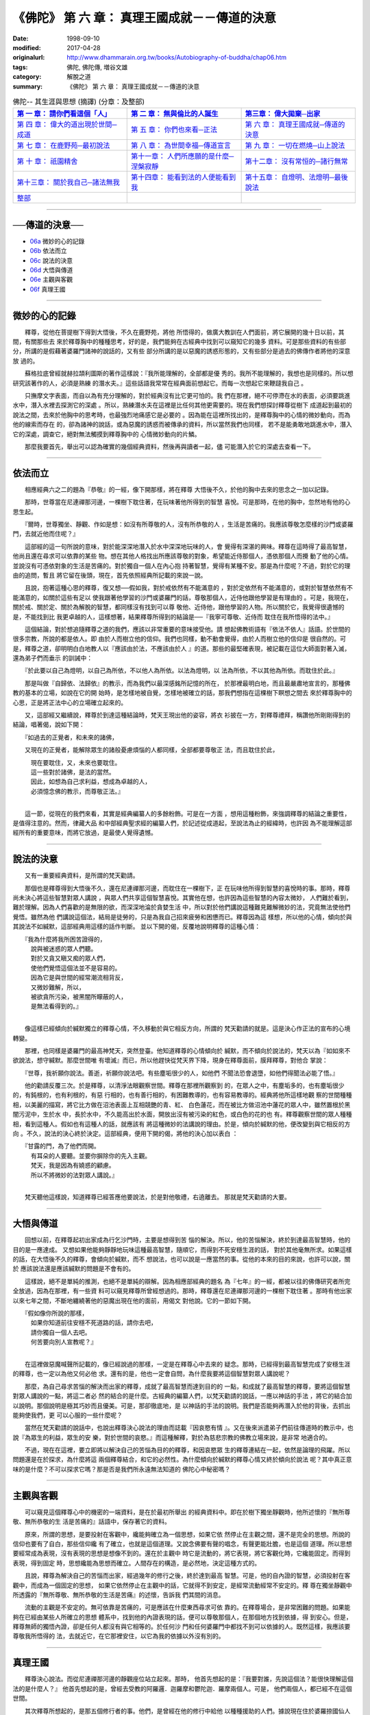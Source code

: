===============================================
《佛陀》 第 六 章： 真理王國成就－－傳道的決意
===============================================

:date: 1998-09-10
:modified: 2017-04-28
:originalurl: http://www.dhammarain.org.tw/books/Autobiography-of-buddha/chap06.htm
:tags: 佛陀, 佛陀傳, 増谷文雄
:category: 解脫之道
:summary: 《佛陀》 第 六 章： 真理王國成就－－傳道的決意


.. list-table:: 佛陀-- 其生涯與思想 (摘譯) (分章：及整部)
   :widths: 30 30 30
   :header-rows: 1

   * - `第 一 章： 請你們看這個「人」 <{filename}biography-of-the-Buddha-masutani-excerpts-chap01%zh.rst>`__
     - `第 二 章： 無與倫比的人誕生 <{filename}biography-of-the-Buddha-masutani-excerpts-chap02%zh.rst>`__ 
     - `第三章： 偉大拋棄─出家 <{filename}biography-of-the-Buddha-masutani-excerpts-chap03%zh.rst>`__
 
   * - `第 四 章： 偉大的道出現於世間─成道 <{filename}biography-of-the-Buddha-masutani-excerpts-chap04%zh.rst>`__ 
     - `第 五 章： 你們也來看─正法 <{filename}biography-of-the-Buddha-masutani-excerpts-chap05%zh.rst>`__ 
     - `第 六 章： 真理王國成就─傳道的決意 <{filename}biography-of-the-Buddha-masutani-excerpts-chap06%zh.rst>`__ 

   * - `第 七 章： 在鹿野苑─最初說法 <{filename}biography-of-the-Buddha-masutani-excerpts-chap07%zh.rst>`__ 
     - `第 八 章： 為世間幸福─傳道宣言 <{filename}biography-of-the-Buddha-masutani-excerpts-chap08%zh.rst>`__ 
     - `第 九 章： 一切在燃燒─山上說法 <{filename}biography-of-the-Buddha-masutani-excerpts-chap09%zh.rst>`__ 

   * - `第 十 章： 祇園精舍 <{filename}biography-of-the-Buddha-masutani-excerpts-chap10%zh.rst>`__ 
     - `第十一章： 人們所應願的是什麼─涅槃寂靜 <{filename}biography-of-the-Buddha-masutani-excerpts-chap11%zh.rst>`__ 
     - `第十二章： 沒有常恒的─諸行無常 <{filename}biography-of-the-Buddha-masutani-excerpts-chap12%zh.rst>`__ 

   * - `第十三章： 關於我自己─諸法無我 <{filename}biography-of-the-Buddha-masutani-excerpts-chap13%zh.rst>`__ 
     - `第十四章： 能看到法的人便能看到我 <{filename}biography-of-the-Buddha-masutani-excerpts-chap14%zh.rst>`__ 
     - `第十五章： 自燈明、法燈明─最後說法 <{filename}biography-of-the-Buddha-masutani-excerpts-chap15%zh.rst>`__ 

   * - `整部 <{filename}biography-of-the-Buddha-masutani-excerpts-full%zh.rst>`__
     - 
     - 

---------------------------

──傳道的決意──
----------------

- `06a`_ 微妙的心的記錄
- `06b`_ 依法而立
- `06c`_ 說法的決意
- `06d`_ 大悟與傳道
- `06e`_ 主觀與客觀
- `06f`_ 真理王國

----

.. _06a:

微妙的心的記錄
----------------

　　釋尊，從他在菩提樹下得到大悟後，不久在鹿野苑，將他
所悟得的，做廣大教訓在人們面前，將它展開的幾十日以前，其間，有關那些去
來於釋尊胸中的種種思考，好的是，我們能夠在古經典中找到可以窺知它的幾多
資料。可是那些資料的有些部分，所講的是假藉著婆羅門諸神的說話的，又有些
部分所講的是以惡魔的誘惑形態的，又有些部分是過去的佛傳作者將他的深意放
過的。
　　
　　蘇格拉底曾經就赫拉頡利圖斯的著作這樣說：『我所能理解的，全部都是優
秀的。我所不能理解的，我想也是同樣的。所以想研究該著作的人，必須是熟練
的潛水夫。』這些話語我常常在經典面前想起它。而每一次想起它來鞭躂我自己
。　　

　　只撫摩文字表面，而自以為有充分理解的，對於經典沒有比它更可怕的。我
們在那裡，絕不可停滯在水的表面，必須要跳進水中，潛入水裡去探測它的深處
。所以，熟練潛水夫在這裡是比任何其他更需要的。現在我們想探討釋尊從樹下
成道起到最初的說法之間，去來於他胸中的思考時，也最強烈地痛感它是必要的
。因為能在這裡所找出的，是釋尊胸中的心情的微妙動向，而為他的線索而存在
的，卻為諸神的說話，或為惡魔的誘惑而被傳承的資料，所以當然我們也同樣，
若不是能勇敢地跳進水中，潛入它的深處，調查它，絕對無法觸摸到釋尊胸中的
心情微妙動向的片鱗。　　

　　那麼我要首先，舉出可以認為確實的幾個經典資料，然後再與讀者一起，儘
可能潛入於它的深處去查看一下。　　

----

.. _06b:

依法而立
----------

　　相應經典六之二的題為『恭敬』的一經，像下開那樣，將在釋尊
大悟後不久，於他的胸中去來的思念之一加以記錄。
　　
　　那時，世尊當在尼連禪那河邊，一棵樹下耽住著，在玩味著他所得到的智慧
喜悅。可是那時，在他的胸中，忽然地有他的心思生起。　　

　　『爾時，世尊獨坐、靜觀、作如是想：如沒有所尊敬的人，沒有所恭敬的人
，生活是苦痛的。我應該尊敬怎麼樣的沙門或婆羅門，去就近他而住呢？』　　

　　這部經的這一句所說的意味，對於能深深地潛入於水中深深地玩味的人，會
覺得有深湛的興味。釋尊在這時得了最高智慧，他尚且還在尋求可以依靠的某些
物。想在其他人格找出所應該尊敬的對象，希望能近侍那個人，憑依那個人而攪
動了他的心情。並說沒有可憑依對象的生活是苦痛的。對於獨自一個人在內心抱
持著智慧，覺得有某種不安。那是為什麼呢？不過，對於它的理由的追問，暫且
將它留在後頭，現在，首先依照經典所記載的來說一說。　　

　　且說，抱著這種心思的釋尊，復又想──假如我，對於戒依然有不能滿意的
，對於定依然有不能滿意的，或對於智慧依然有不能滿意的，如關於這些有足以
使我跟著他學習的沙門或婆羅門的話，尊敬那個人，近侍他跟他學習是有理由的
。可是，我現在，關於戒、關於定、關於為解脫的智慧，都同樣沒有找到可以尊
敬他、近侍他，跟他學習的人物。所以關於它，我覺得很遺憾的是，不能找到比
我更卓越的人，這樣想著，結果釋尊所得到的結論是──『我寧可尊敬、近侍而
耽住在我所悟得的法中。』　　

　　這個結論，對於想追隨釋尊之道的我們，應該以非常重要的意味接受他。請
想起佛教術語有『依法不依人』話語。於世間的很多宗教，所說的都是依人。即
由於人而樹立他的信仰。我們也同樣，動不動會覺得，由於人而樹立他的信仰是
很自然的。可是，釋尊之道，卻明明白白地教人以『應該由於法，不應該由於人
』的道。那些的最堅確表現，被記載在這位大師面對著入滅，還為弟子們而垂示
的訓誡中：　　

　　『於此要以自己為燈明，以自己為所依，不以他人為所依。以法為燈明，以
法為所依，不以其他為所依。而耽住於此。』　　

　　那是叫做『自歸依、法歸依』的教示，而為我們以最深感銘所記憶的所在，
於那裡最明白地，而且最嚴肅地宣言的，那種佛教的基本的立場，如說在它的開
始時，是怎樣地被自覺，怎樣地被確立的話，那我們想指在這棵樹下瞑想之間去
來於釋尊胸中的心思，正是將正法中心的立場確立起來的。　　

　　又，這部經又繼續說，釋尊於到達這種結論時，梵天王現出他的姿容，將衣
衫披在一方，對釋尊禮拜，稱讚他所剛剛得到的結論，唱著偈，說如下開：

　　『如過去的正覺者，和未來的諸佛，

　　又現在的正覺者，能解除眾生的諸般憂慮煩惱的人都同樣，全部都要尊敬正
法，而且耽住於此，

| 　　　現在要耽住，又，未來也要耽住。
| 　　　這一些對於諸佛，是法的當然。
| 　　　因此，如想為自己求利益，想成為卓越的人，
| 　　　必須憶念佛的教示，而尊敬正法。』
| 

　　這一節，從現在的我們來看，其實是經典編纂人的多餘粉飾。可是在一方面
，想用這種粉飾，來強調釋尊的結論之重要性，是值得注意的。然而，律藏大品
和中部經典聖求經的編纂人們，於記述從成道起，至說法為止的經緯時，也許因
為不能理解這部經所有的重要意味，而將它放過，是最使人覺得遺憾。　　

----

.. _06c:

說法的決意
------------

　　又有一重要經典資料，是所謂的梵天勸請。
　　
　　那個也是釋尊得到大悟後不久，還在尼連禪那河邊，而耽住在一棵樹下，正
在玩味他所得到智慧的喜悅時的事。那時，釋尊尚未決心將這些智慧對眾人講說
，與眾人們共享這個智慧喜悅。其實他在想，也許因為這些智慧的內容太微妙，
人們難於看到，難於理解。因為人們喜歡的是無限的欲，而深深地淪於貪婪生活
中，所以對於他們講說這種難見難解微妙的法，究竟無法使他們覺悟。雖然為他
們講說這個法，結局是徒勞的，只是為我自己招來疲勞和困憊而已。釋尊因為這
樣想，所以他的心情，傾向於與其說法不如緘默，這部經典用這樣的話作判斷。
並以下開的偈，反覆地說明釋尊的這種心情：

| 　　『我為什麼將我所困苦證得的，
| 　　　說與被迷惑的眾人們聽。
| 　　　對於又貪又瞋又痴的眾人們，
| 　　　使他們覺悟這個法並不是容易的。
| 　　　因為它是與世間的經常潮流相背反，
| 　　　又微妙難解，所以，
| 　　　被欲貪所污染，被黑闇所矇蔽的人，
| 　　　是無法看得到的。』
| 

　　像這樣已經傾向於緘默獨立的釋尊心情，不久移動於與它相反方向，所謂的
梵天勸請的就是。這是決心作正法的宣布的心境轉變。　　

　　那裡，也同樣是婆羅門的最高神梵天，突然登臺。他知道釋尊的心情傾向於
緘默，而不傾向於說法的，梵天以為『如如來不欲說法，想守緘默。那麼世間唯
有壞滅』而已，所以他趕快從梵天界下降，現身在釋尊面前，膜拜釋尊，對他合
掌說：　　

　　『世尊，我祈願你說法。善逝，祈願你說法吧。有些塵垢很少的人，如他們
不聞法恐會退墮，如他們得聞法必能了悟。』　　

　　他的勸請反覆三次。於是釋尊，以清淨法眼觀察世間。釋尊在那裡所觀察到
的，在眾人之中，有塵垢多的，也有塵垢很少的，有鈍根的，也有利根的，有惡
行相的，也有善行相的，有困難教導的，也有容易教導的。經典將他所這樣地觀
察的世間種種相，以美麗的描寫，將它比方做在沼池表面上互相競艷的青、紅、
白色蓮花，而在被比方做沼池中蓮花的眾人中，雖然置根於黑闇污泥中，生於水
中，長於水中，不久能高出於水面，開放出沒有被污染的紅色，或白色的花的也
有。釋尊觀察世間的眾人種種相，看到這種人。假如也有這種人的話，就應該有
將這種微妙的法講說的理由。於是，傾向於緘默的他，便改變到與它相反的方向
。不久，說法的決心終於決定。這部經典，便用下開的偈，將他的決心加以表白
：

| 　　『甘露的門，為了他們而開。
| 　　　有耳朵的人要聽。並要你摒除你的先入主觀。
| 　　　梵天，我是因為有嬈惑的顧慮。
| 　　　所以不將微妙的法對眾人講說。』
| 

　　梵天聽他這樣說，知道釋尊已經答應他要說法，於是對他敬禮，右遶離去。
那就是梵天勸請的大要。　　

----

.. _06d:

大悟與傳道
------------

　　回想以前，在釋尊起初出家成為行乞沙門時，主要是想得到苦
惱的解決。所以，他的苦惱解決，終於到達最高智慧時，他的目的是一應達成。
又想如果他能夠靜靜地玩味這種最高智慧，隨順它，而得到不死安穩生涯的話，
對於其他毫無所求。如果這樣的話，在大悟後不久的釋尊，會傾向於緘默，而不
想說法，也可以說是一應當然的事。從他的本來的目的來說，也許可以說，關於
應該說法還是應該緘默的問題是不會有的。
　　
　　這樣說，絕不是單純的推測，也絕不是單純的辯解。因為相應部經典的題名
為『七年』的一經，都被以往的佛傳研究者所完全放過，因為在那裡，有一些資
料可以窺見釋尊所曾經想過的。那時，釋尊還在尼連禪那河邊的一棵樹下耽住著
。那時有他出家以來七年之間，不斷地纏繞著他的惡魔出現在他的面前，用偈文
對他說。它的一節如下開。

| 　　『假如像你所說的那樣，
| 　　　如果你知道前往安穩不死道路的話，請你去吧，
| 　　　請你獨自一個人去吧。
| 　　　何苦要向別人宣教呢？』
| 

　　在這裡做惡魔喊聲所記載的，像已經說過的那樣，一定是在釋尊心中去來的
疑念。那時，已經得到最高智慧完成了安穩生涯的釋尊，也一定以為他又何必他
求。還有的是，他也一定會自問，為什麼我要將這個智慧對眾人講說呢？　　

　　那麼，為自己尋求苦惱的解決而出家的釋尊，成就了最高智慧而達到目的的
一點，和成就了最高智慧的釋尊，要將這個智慧對眾人講說的一點，將這二者必
然的結合的是什麼。古經典的編纂人們，以梵天勸請的說話，一應以神話的手法
，將它的結合加以說明。那個說明是極其巧妙而且優美。可是，那卻徹底地，是
以神話的手法的說明。我們是否能夠再潛入於他的背後，去抓出能夠使我們，更
可以心服的一些什麼呢？　　

　　當然在梵天勸請的說話中，也說出釋尊決心說法的理由而誌載『因哀愍有情
』。又在後來派遣弟子們前往傳道時的教示中，也說『為眾生的利益，眾生的安
樂，對於世間的哀愍。』而這種解釋，對於為慈悲宗教的佛教立場來說，是非常
地適合的。　　

　　不過，現在在這裡，要立即將以解決自己的苦惱為目的的釋尊，和因哀愍眾
生的釋尊連結在一起，依然是論理的飛躍。所以問題還是在於探求，為什麼將這
兩個釋尊結合，和它的必然性。為什麼傾向於緘默的釋尊心情又終於傾向於說法
呢？其中真正意味的是什麼？不可以探求它嗎？那是否是我們所永遠無法知道的
佛陀心中秘密嗎？　　

----

.. _06e:

主觀與客觀
------------

　　可以窺見這個釋尊心中的機密的一端資料，是在於最初所舉出
的經典資料中。即在於樹下獨坐靜觀時，他所述懷的『無所尊敬、無所恭敬的生
活是苦痛的』話語中，保存著它的資料。
　　
　　原來，所謂的思想，是要投射在客觀中，纔能夠確立為一個思想，如果它依
然停止在主觀之間，還不是完全的思想。所說的信仰也要有了自白，那些信仰纔
有了確立，也就是這個道理。又說念佛要有聲的唱念，有聲更能壯膽，也是這個
道理。所以思想要經常成為表現，沒有表現的思想是想像不到的。還在於主觀中
時它是流動的，將它表現，將它客觀化時，它纔能固定。而得到表現，得到固定
時，思想纔能為思想而確立。人間存在的構造，是必然地，決定這種方式的。　
　
　　且說，釋尊為解決自己的苦惱而出家，經過幾年的修行之後，終於達到最高
智慧。可是，他的自內證的智慧，必須投射在客觀中，而成為一個固定的思想，
如果它依然停止在主觀中的話，它就得不到安定，是經常流動經常不安定的。釋
尊在獨坐靜觀中所透露的『無所尊敬、無所恭敬的生活是苦痛』的述懷，告訴我
們其間的消息。　　

　　流動的主觀是不安定的。無可依靠是苦痛的，可是應該在什麼東西尋求可依
靠的。在釋尊場合，是非常困難的問題。如果能夠在已經由某些人所確立的思想
體系中，找到他的內證表現的話，便可以尊敬那個人，在那個地方找到依據，得
到安心。但是，釋尊無師的獨悟內證，卻是任何人都沒有與它相等的。於任何沙
門和任何婆羅門中都找不到可以依據的人。既然這樣，我應該要尊敬我所悟得的
法，去就近它，在它那裡安住，以它為我的依據以外沒有別的。　　

----

.. _06f:

真理王國
----------

　　釋尊決心說法。而從尼連禪那河邊的靜觀座位站立起來。那時，
他首先想起的是：『我要對誰，先說這個法？能很快理解這個法的是什麼人？』
他首先想起的是，曾經去受教的阿羅邏．迦羅摩和鬱陀迦．羅摩兩個人。可是，
他們兩個人，都已經不在這個世間。
　　
　　其次釋尊所想起的，是那五個修行者的事。他們，是曾經在他的修行中給他
以種種援助的人們。據說現在住於婆羅捺國仙人住處的鹿野苑。那麼，『我應該
先為這五個比丘說法』。他於是從尼連禪那河邊出發，向鹿野苑走去。　　

　　釋尊在途中，遇到一個叫做優婆迦的外道沙門。他一看到釋尊的形容時，即
問他：『你的師是什麼人？是依據怎麼樣的思想的？』他所應該說法的最初機會
，卻意外地來到。釋尊回答他說：『我是一切智者，是一切勝者。捨離一切，滅
盡渴愛而解脫的。這個道，因為是我所親自證得的，所以可以說，是我師的人，
於我沒有。』可是，該沙門卻搖著頭，留下很調皮的話說：『也許，你說的是對
的。』而離開他。釋尊的最初的說法機會，白白地逸去。　　

　　釋尊到達鹿野苑時，也不得不在那裡碰到抵制，五個修行者們，並不肯由衷
地傾聽他的說法。他們遠遠地看見釋尊向著他們走來時，相約說：『我們不要對
他施禮，不要起立歡迎他，不要為他拿衣缽。』釋尊來到他們那裡，與他們同坐
時，他們用釋尊的名叫他，又以平輩的稱呼稱呼他，經典這樣地誌載著。他們的
這種態度的理由，是因為他們以為釋尊在前些時，放棄苦行，是因為他放棄努力
而墮於快樂，並不以為那個『捨棄精勤，墮於奢侈』的沙門，能夠得到大悟。　
　
　　『比丘們，好好地聽，我已證得不死，我可以教人，我可以說法。』
　　
　　釋尊，這樣對他們說，他們都不想聽。繼續三次對他們說，他們三次都拒絕
，於是釋尊復又對他們說：『比丘們，我過去，有沒有這樣地對你們說過？』聽
他這樣地一提，使他們不能不想，今天的這個沙門，與往時的沙門不同。於是他
們纔萌起了想聽聽他所想說的念頭。　　

　　於是，釋尊對於他面前的五個修行者，宣言中道，中道是由四個真理，和八
個實踐的項目所構成。舊經典記載說，那時諸天發出聲音讚嘆這個初轉法輪（最
初的說法），大千世界為它所振動，無量光明充滿於世間。那種莊重的描寫雖是
古典的，它所意味的是什麼，我們應該潛入於它的裡面去理解它。　　

　　說法的事，並不是容易的。要使內證能獲得表現，也並不是輕易的事。它就
是我們多麼地重視它，也還嫌不夠的，將成為佛教內容的釋尊內證，真正地變為
佛教本身，是從這個初轉法輪開始的。法輪開始大轉動時，便是佛教從那時起，
就成為真正的佛教而開始存在於這個客觀世界，歐洲的佛教學者對於這個『初轉
法輪』的話語，  用『真理王國的建設』將它譯出 "the Foundation of the
Kingdom of Righteousness"而我們的正法王國，便是因它而成立的， 那個，像
古經所誌載那樣，是足以撼動大千世界的，而且可以形容它為無量光明，充滿了
世界的事件。

------

取材自： 「 `法雨道場 <http://www.dhammarain.org.tw/>`__ 」　→　「  `好書介紹 <http://www.dhammarain.org.tw/books/book1.html>`__ 」　→　 `《佛陀》 <http://www.dhammarain.org.tw/books/Autobiography-of-buddha/chap01.htm>`__

| ＊＊＊＊＊＊＊＊＊＊＊＊＊＊＊＊＊＊＊＊＊＊＊＊＊＊＊＊＊＊＊＊＊＊＊＊
| ＊　　　　　　　　　☆☆　新　雨　版　權　頁　☆☆　　　　　　　　　　＊
| ＊嘉義新雨圖書館　地址:　嘉義市崇文街175巷1之30號　電話:　05-2232230　＊ 
| ＊嘉義新雨道場　　地址:　嘉義市水源地33之81號　　　電話:　05-2789254　＊ 
| ＊　　　　　　　　　法義尊貴，請勿以商品化流通！　　　　　　　　　　　＊ 
| ＊　　　　◤　本站資料歡迎傳閱，網路上流傳時請保留此「版權頁」　◢　　＊ 
| ＊　　　　◤　若要在著作中引用，或作商業用途，請先聯絡「 `法雨道場 <http://www.dhammarain.org.tw/>`__ 」◢　＊ 
| ＊＊＊＊＊＊＊＊＊＊＊＊＊＊＊＊＊＊＊＊＊＊＊＊＊＊＊＊＊＊＊＊＊＊＊＊

..
  04.28 rev. change some anchors in English; e.g. 06a for 微妙的心的記錄
  04.26~27 2017 create rst
  original: 1998.09.10  87('98)/09/10

